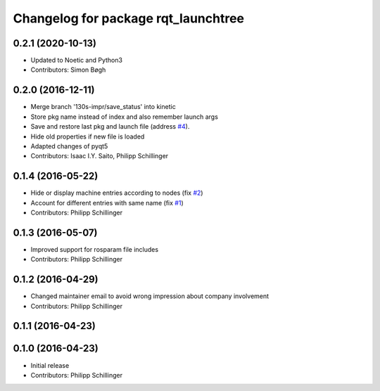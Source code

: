 ^^^^^^^^^^^^^^^^^^^^^^^^^^^^^^^^^^^^
Changelog for package rqt_launchtree
^^^^^^^^^^^^^^^^^^^^^^^^^^^^^^^^^^^^

0.2.1 (2020-10-13)
------------------
* Updated to Noetic and Python3
* Contributors: Simon Bøgh

0.2.0 (2016-12-11)
------------------
* Merge branch '130s-impr/save_status' into kinetic
* Store pkg name instead of index and also remember launch args
* Save and restore last pkg and launch file (address `#4 <https://github.com/pschillinger/rqt_launchtree/issues/4>`_).
* Hide old properties if new file is loaded
* Adapted changes of pyqt5
* Contributors: Isaac I.Y. Saito, Philipp Schillinger

0.1.4 (2016-05-22)
------------------
* Hide or display machine entries according to nodes (fix `#2 <https://github.com/pschillinger/rqt_launchtree/issues/2>`_)
* Account for different entries with same name (fix `#1 <https://github.com/pschillinger/rqt_launchtree/issues/1>`_)
* Contributors: Philipp Schillinger

0.1.3 (2016-05-07)
------------------
* Improved support for rosparam file includes
* Contributors: Philipp Schillinger

0.1.2 (2016-04-29)
------------------
* Changed maintainer email to avoid wrong impression about company involvement
* Contributors: Philipp Schillinger

0.1.1 (2016-04-23)
------------------

0.1.0 (2016-04-23)
------------------
* Initial release
* Contributors: Philipp Schillinger

